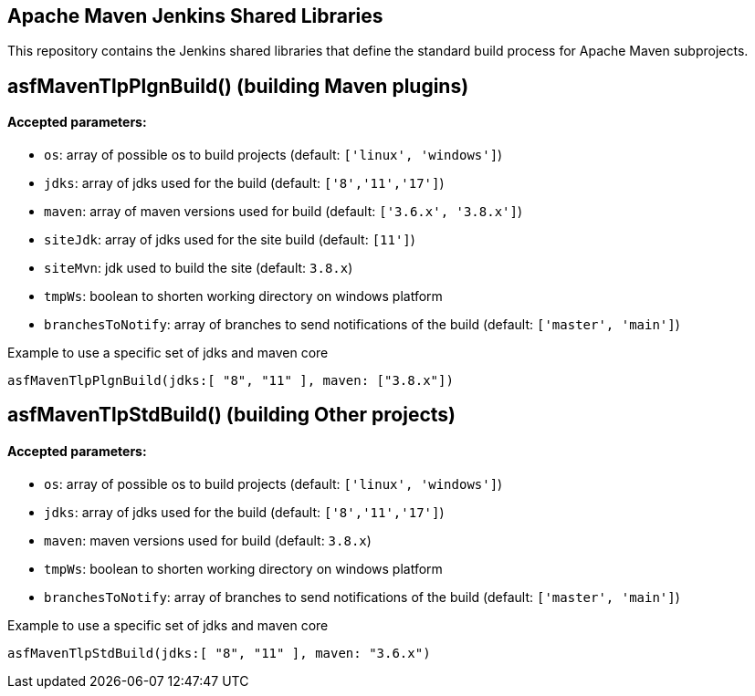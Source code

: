 == Apache Maven Jenkins Shared Libraries

This repository contains the Jenkins shared libraries that define the standard build process for Apache Maven subprojects.

== asfMavenTlpPlgnBuild() (building Maven plugins)

==== Accepted parameters:
- `os`: array of possible os to build projects (default: `['linux', 'windows']`)
- `jdks`: array of jdks used for the build (default: `['8','11','17']`)
- `maven`: array of maven versions used for build (default: `['3.6.x', '3.8.x']`)
- `siteJdk`: array of jdks used for the site build (default: `[11']`)
- `siteMvn`: jdk used to build the site (default: `3.8.x`)
- `tmpWs`: boolean to shorten working directory on windows platform
- `branchesToNotify`: array of branches to send notifications of the build (default: `['master', 'main']`)

Example to use a specific set of jdks and maven core
```
asfMavenTlpPlgnBuild(jdks:[ "8", "11" ], maven: ["3.8.x"])
```

== asfMavenTlpStdBuild() (building Other projects)

==== Accepted parameters:
- `os`: array of possible os to build projects (default: `['linux', 'windows']`)
- `jdks`: array of jdks used for the build (default: `['8','11','17']`)
- `maven`: maven versions used for build (default: `3.8.x`)
- `tmpWs`: boolean to shorten working directory on windows platform
- `branchesToNotify`: array of branches to send notifications of the build (default: `['master', 'main']`)

Example to use a specific set of jdks and maven core
```
asfMavenTlpStdBuild(jdks:[ "8", "11" ], maven: "3.6.x")
```
